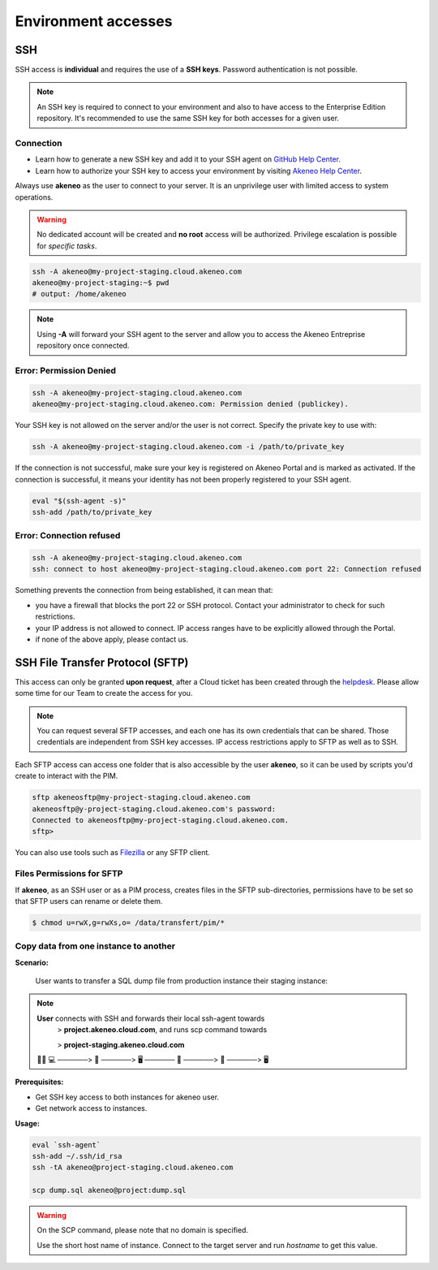 Environment accesses
=====================

SSH
---

SSH access is **individual** and requires the use of a **SSH keys**. Password authentication is not possible.

.. note::

    An SSH key is required to connect to your environment and also to have access to the Enterprise Edition repository.
    It's recommended to use the same SSH key for both accesses for a given user.

Connection
**********

- Learn how to generate a new SSH key and add it to your SSH agent on `GitHub Help Center`_.
- Learn how to authorize your SSH key to access your environment by visiting `Akeneo Help Center`_.

Always use **akeneo** as the user to connect to your server. It is an unprivilege user with limited access to system operations.

.. warning::

    No dedicated account will be created and **no root** access will be authorized. Privilege escalation is possible for `specific tasks`.

.. code-block:: bash

    ssh -A akeneo@my-project-staging.cloud.akeneo.com
    akeneo@my-project-staging:~$ pwd
    # output: /home/akeneo

.. note::
    Using **-A** will forward your SSH agent to the server and allow you to access the Akeneo Entreprise repository once connected.

Error: Permission Denied
************************

.. code-block:: bash

    ssh -A akeneo@my-project-staging.cloud.akeneo.com
    akeneo@my-project-staging.cloud.akeneo.com: Permission denied (publickey).

Your SSH key is not allowed on the server and/or the user is not correct. Specify the private key to use with:

.. code-block:: bash

    ssh -A akeneo@my-project-staging.cloud.akeneo.com -i /path/to/private_key

If the connection is not successful, make sure your key is registered on Akeneo Portal and is marked as activated.
If the connection is successful, it means your identity has not been properly registered to your SSH agent.

.. code-block:: bash

    eval "$(ssh-agent -s)"
    ssh-add /path/to/private_key

Error: Connection refused
*************************

.. code-block:: bash

    ssh -A akeneo@my-project-staging.cloud.akeneo.com
    ssh: connect to host akeneo@my-project-staging.cloud.akeneo.com port 22: Connection refused

Something prevents the connection from being established, it can mean that:

- you have a firewall that blocks the port 22 or SSH protocol. Contact your administrator to check for such restrictions.
- your IP address is not allowed to connect. IP access ranges have to be explicitly allowed through the Portal.
- if none of the above apply, please contact us.

SSH File Transfer Protocol (SFTP)
----------------------------------

This access can only be granted **upon request**, after a Cloud ticket has been created through the `helpdesk <https://akeneo.atlassian.net/servicedesk/customer/portal/8/group/23/create/93?summary=New%20SFTP%20Account&customfield_13395=13010&customfield_13395%3A1=13034&description=--%21--%20%20Default%20user%20would%20be%20set%20to%20%22akeneosftp%22%20with%20a%20home%20directory%20in%20%22%2Fdata%2Ftransfer%2F%3Cusername%3E%22%0A--%21--%20%20If%20you%20would%20like%20another%20username%2C%20please%20notice%20us>`_.
Please allow some time for our Team to create the access for you.

.. note::
    You can request several SFTP accesses, and each one has its own credentials that can be shared. Those credentials are independent from SSH key accesses. IP access restrictions apply to SFTP as well as to SSH.

Each SFTP access can access one folder that is also accessible by the user **akeneo**, so it can be used by scripts you'd create to interact with the PIM.

.. code-block:: bash

    sftp akeneosftp@my-project-staging.cloud.akeneo.com
    akeneosftp@y-project-staging.cloud.akeneo.com's password:
    Connected to akeneosftp@my-project-staging.cloud.akeneo.com.
    sftp>

You can also use tools such as `Filezilla`_ or any SFTP client.

Files Permissions for SFTP
**************************

If **akeneo**, as an SSH user or as a PIM process, creates files in the SFTP sub-directories, permissions have to be set so that SFTP users can rename or delete them.

.. code-block:: bash

    $ chmod u=rwX,g=rwXs,o= /data/transfert/pim/*

.. _`Filezilla`: https://filezilla-project.org
.. _`GitHub Help Center`:  https://help.github.com/en/github/authenticating-to-github/generating-a-new-ssh-key-and-adding-it-to-the-ssh-agent
.. _`Akeneo Help Center`:  https://help.akeneo.com/portal/articles/access-akeneo-flexibility.html?utm_source=akeneo-docs&utm_campaign=flexibility_partner_starterkit


Copy data from one instance to another
**************************************

**Scenario:**

    User wants to transfer a SQL dump file from production instance their staging instance:

.. note::

    **User** connects with SSH and forwards their local ssh-agent towards
        > **project.akeneo.cloud.com**, and runs scp command towards

        > **project-staging.akeneo.cloud.com**

    👨‍💼 💻   ──────> 🔑  ──────> 🖥  ────── 🔑 ──────> 📂 ──────> 🖥

**Prerequisites:**

- Get SSH key access to both instances for akeneo user.
- Get network access to instances.

**Usage:**

.. code-block:: bash

    eval `ssh-agent`
    ssh-add ~/.ssh/id_rsa
    ssh -tA akeneo@project-staging.cloud.akeneo.com

    scp dump.sql akeneo@project:dump.sql

.. warning::

    On the SCP command, please note that no domain is specified.

    Use the short host name of instance. Connect to the target server and run `hostname` to get this value.
